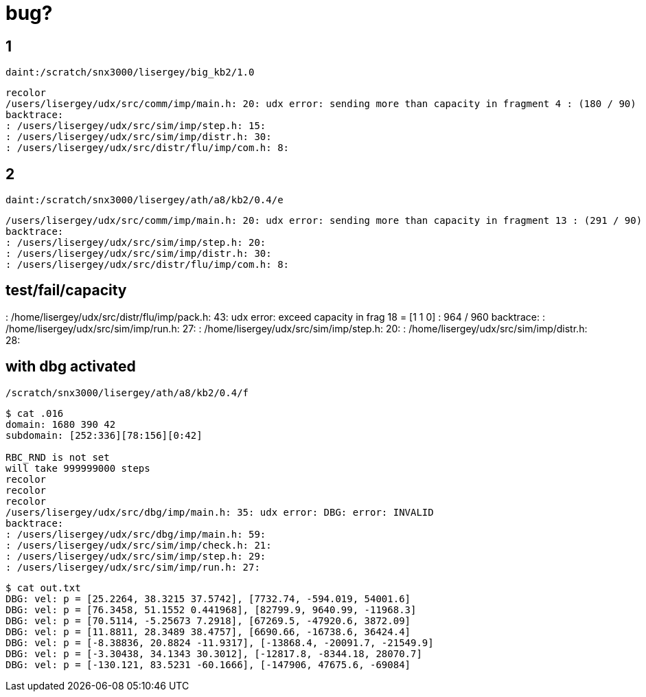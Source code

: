 = bug?

== 1
----
daint:/scratch/snx3000/lisergey/big_kb2/1.0
----

----
recolor
/users/lisergey/udx/src/comm/imp/main.h: 20: udx error: sending more than capacity in fragment 4 : (180 / 90)
backtrace:
: /users/lisergey/udx/src/sim/imp/step.h: 15:
: /users/lisergey/udx/src/sim/imp/distr.h: 30:
: /users/lisergey/udx/src/distr/flu/imp/com.h: 8:
----

== 2
-----
daint:/scratch/snx3000/lisergey/ath/a8/kb2/0.4/e
-----

----
/users/lisergey/udx/src/comm/imp/main.h: 20: udx error: sending more than capacity in fragment 13 : (291 / 90)
backtrace:
: /users/lisergey/udx/src/sim/imp/step.h: 20:
: /users/lisergey/udx/src/sim/imp/distr.h: 30:
: /users/lisergey/udx/src/distr/flu/imp/com.h: 8:
----

== test/fail/capacity

: /home/lisergey/udx/src/distr/flu/imp/pack.h: 43: udx error: exceed capacity in frag 18 = [1 1 0] : 964 / 960
backtrace:
: /home/lisergey/udx/src/sim/imp/run.h: 27:
: /home/lisergey/udx/src/sim/imp/step.h: 20:
: /home/lisergey/udx/src/sim/imp/distr.h: 28:

== with dbg activated

`/scratch/snx3000/lisergey/ath/a8/kb2/0.4/f`

----
$ cat .016
domain: 1680 390 42
subdomain: [252:336][78:156][0:42]

RBC_RND is not set
will take 999999000 steps
recolor
recolor
recolor
/users/lisergey/udx/src/dbg/imp/main.h: 35: udx error: DBG: error: INVALID
backtrace:
: /users/lisergey/udx/src/dbg/imp/main.h: 59:
: /users/lisergey/udx/src/sim/imp/check.h: 21:
: /users/lisergey/udx/src/sim/imp/step.h: 29:
: /users/lisergey/udx/src/sim/imp/run.h: 27:
----

----
$ cat out.txt
DBG: vel: p = [25.2264, 38.3215 37.5742], [7732.74, -594.019, 54001.6]
DBG: vel: p = [76.3458, 51.1552 0.441968], [82799.9, 9640.99, -11968.3]
DBG: vel: p = [70.5114, -5.25673 7.2918], [67269.5, -47920.6, 3872.09]
DBG: vel: p = [11.8811, 28.3489 38.4757], [6690.66, -16738.6, 36424.4]
DBG: vel: p = [-8.38836, 20.8824 -11.9317], [-13868.4, -20091.7, -21549.9]
DBG: vel: p = [-3.30438, 34.1343 30.3012], [-12817.8, -8344.18, 28070.7]
DBG: vel: p = [-130.121, 83.5231 -60.1666], [-147906, 47675.6, -69084]
----